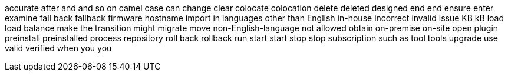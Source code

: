 accurate
after
and
and so on
camel case
can
change
clear
colocate
colocation
delete
deleted
designed
end
end
ensure
enter
examine
fall back
fallback
firmware
hostname
import
in languages other than English
in-house
incorrect
invalid
issue
KB
kB
load
load balance
make the transition
might
migrate
move
non-English-language
not allowed
obtain
on-premise
on-site
open
plugin
preinstall
preinstalled
process
repository
roll back
rollback
run
start
start
stop
stop
subscription
such as
tool
tools
upgrade
use
valid
verified
when
you
you
